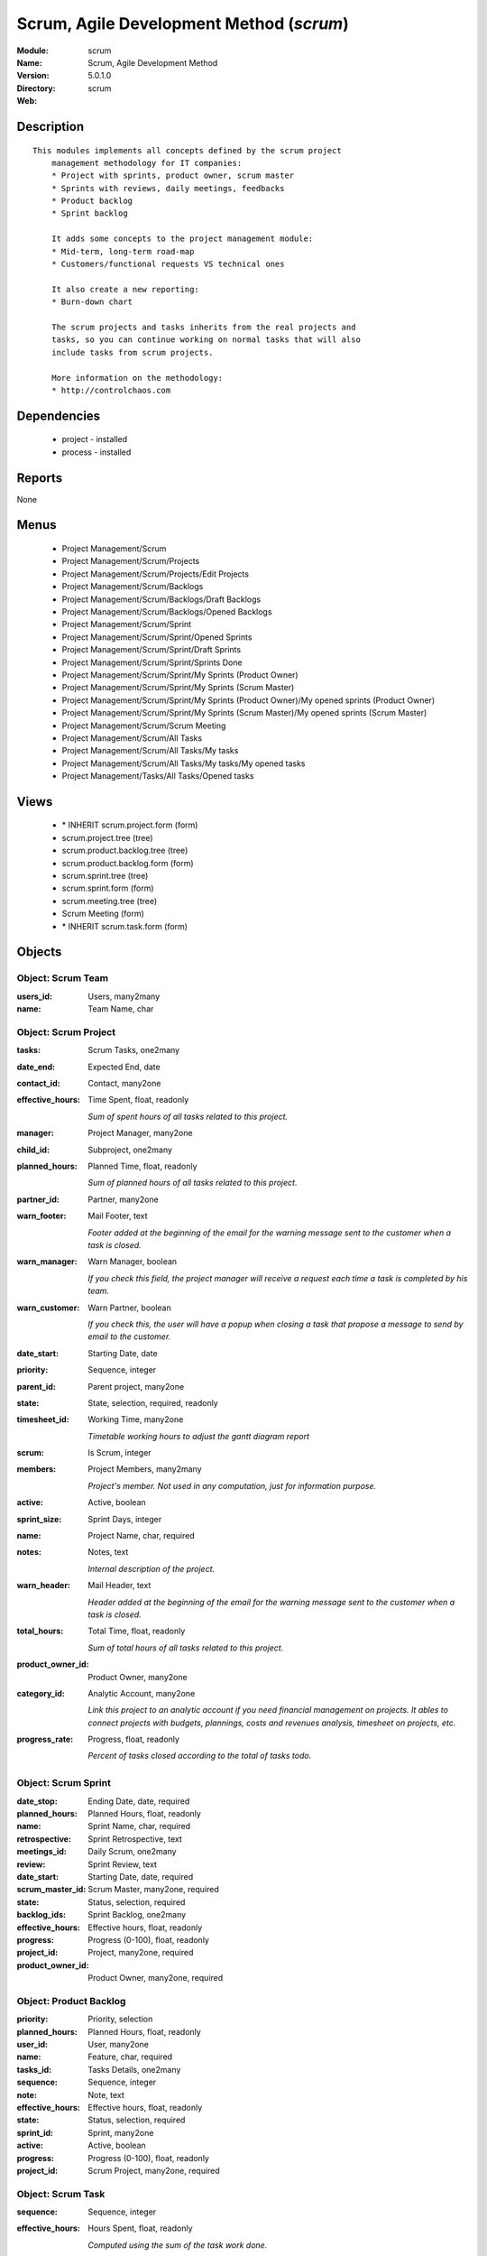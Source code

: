 
Scrum, Agile Development Method (*scrum*)
=========================================
:Module: scrum
:Name: Scrum, Agile Development Method
:Version: 5.0.1.0
:Directory: scrum
:Web: 

Description
-----------

::

  This modules implements all concepts defined by the scrum project
      management methodology for IT companies:
      * Project with sprints, product owner, scrum master
      * Sprints with reviews, daily meetings, feedbacks
      * Product backlog
      * Sprint backlog
  
      It adds some concepts to the project management module:
      * Mid-term, long-term road-map
      * Customers/functional requests VS technical ones
  
      It also create a new reporting:
      * Burn-down chart
  
      The scrum projects and tasks inherits from the real projects and
      tasks, so you can continue working on normal tasks that will also
      include tasks from scrum projects.
  
      More information on the methodology:
      * http://controlchaos.com

Dependencies
------------

 * project - installed
 * process - installed

Reports
-------

None


Menus
-------

 * Project Management/Scrum
 * Project Management/Scrum/Projects
 * Project Management/Scrum/Projects/Edit Projects
 * Project Management/Scrum/Backlogs
 * Project Management/Scrum/Backlogs/Draft Backlogs
 * Project Management/Scrum/Backlogs/Opened Backlogs
 * Project Management/Scrum/Sprint
 * Project Management/Scrum/Sprint/Opened Sprints
 * Project Management/Scrum/Sprint/Draft Sprints
 * Project Management/Scrum/Sprint/Sprints Done
 * Project Management/Scrum/Sprint/My Sprints (Product Owner)
 * Project Management/Scrum/Sprint/My Sprints (Scrum Master)
 * Project Management/Scrum/Sprint/My Sprints (Product Owner)/My opened sprints (Product Owner)
 * Project Management/Scrum/Sprint/My Sprints (Scrum Master)/My opened sprints (Scrum Master)
 * Project Management/Scrum/Scrum Meeting
 * Project Management/Scrum/All Tasks
 * Project Management/Scrum/All Tasks/My tasks
 * Project Management/Scrum/All Tasks/My tasks/My opened tasks
 * Project Management/Tasks/All Tasks/Opened tasks

Views
-----

 * \* INHERIT scrum.project.form (form)
 * scrum.project.tree (tree)
 * scrum.product.backlog.tree (tree)
 * scrum.product.backlog.form (form)
 * scrum.sprint.tree (tree)
 * scrum.sprint.form (form)
 * scrum.meeting.tree (tree)
 * Scrum Meeting (form)
 * \* INHERIT scrum.task.form (form)


Objects
-------

Object: Scrum Team
##################



:users_id: Users, many2many





:name: Team Name, char




Object: Scrum Project
#####################



:tasks: Scrum Tasks, one2many





:date_end: Expected End, date





:contact_id: Contact, many2one





:effective_hours: Time Spent, float, readonly

    *Sum of spent hours of all tasks related to this project.*



:manager: Project Manager, many2one





:child_id: Subproject, one2many





:planned_hours: Planned Time, float, readonly

    *Sum of planned hours of all tasks related to this project.*



:partner_id: Partner, many2one





:warn_footer: Mail Footer, text

    *Footer added at the beginning of the email for the warning message sent to the customer when a task is closed.*



:warn_manager: Warn Manager, boolean

    *If you check this field, the project manager will receive a request each time a task is completed by his team.*



:warn_customer: Warn Partner, boolean

    *If you check this, the user will have a popup when closing a task that propose a message to send by email to the customer.*



:date_start: Starting Date, date





:priority: Sequence, integer





:parent_id: Parent project, many2one





:state: State, selection, required, readonly





:timesheet_id: Working Time, many2one

    *Timetable working hours to adjust the gantt diagram report*



:scrum: Is Scrum, integer





:members: Project Members, many2many

    *Project's member. Not used in any computation, just for information purpose.*



:active: Active, boolean





:sprint_size: Sprint Days, integer





:name: Project Name, char, required





:notes: Notes, text

    *Internal description of the project.*



:warn_header: Mail Header, text

    *Header added at the beginning of the email for the warning message sent to the customer when a task is closed.*



:total_hours: Total Time, float, readonly

    *Sum of total hours of all tasks related to this project.*



:product_owner_id: Product Owner, many2one





:category_id: Analytic Account, many2one

    *Link this project to an analytic account if you need financial management on projects. It ables to connect projects with budgets, plannings, costs and revenues analysis, timesheet on projects, etc.*



:progress_rate: Progress, float, readonly

    *Percent of tasks closed according to the total of tasks todo.*


Object: Scrum Sprint
####################



:date_stop: Ending Date, date, required





:planned_hours: Planned Hours, float, readonly





:name: Sprint Name, char, required





:retrospective: Sprint Retrospective, text





:meetings_id: Daily Scrum, one2many





:review: Sprint Review, text





:date_start: Starting Date, date, required





:scrum_master_id: Scrum Master, many2one, required





:state: Status, selection, required





:backlog_ids: Sprint Backlog, one2many





:effective_hours: Effective hours, float, readonly





:progress: Progress (0-100), float, readonly





:project_id: Project, many2one, required





:product_owner_id: Product Owner, many2one, required




Object: Product Backlog
#######################



:priority: Priority, selection





:planned_hours: Planned Hours, float, readonly





:user_id: User, many2one





:name: Feature, char, required





:tasks_id: Tasks Details, one2many





:sequence: Sequence, integer





:note: Note, text





:effective_hours: Effective hours, float, readonly





:state: Status, selection, required





:sprint_id: Sprint, many2one





:active: Active, boolean





:progress: Progress (0-100), float, readonly





:project_id: Scrum Project, many2one, required




Object: Scrum Task
##################



:sequence: Sequence, integer





:effective_hours: Hours Spent, float, readonly

    *Computed using the sum of the task work done.*



:planned_hours: Planned Hours, float, required, readonly

    *Estimated time to do the task, usually set by the project manager when the task is in draft state.*



:partner_id: Partner, many2one





:user_id: Assigned to, many2one





:date_start: Starting Date, datetime





:priority: Importance, selection





:parent_id: Parent Task, many2one





:state: Status, selection, required, readonly





:progress: Progress (%), float, readonly

    *Computed as: Time Spent / Total Time.*



:project_id: Project, many2one





:type: Type, many2one





:description: Description, text





:scrum: Is Scrum, integer





:child_ids: Delegated Tasks, one2many





:work_ids: Work done, one2many





:active: Active, boolean





:delay_hours: Delay Hours, float, readonly

    *Computed as: Total Time - Estimated Time. It gives the difference of the time estimated by the project manager and the real time to close the task.*



:name: Task summary, char, required





:date_deadline: Deadline, datetime





:notes: Notes, text





:date_close: Date Closed, datetime, readonly





:total_hours: Total Hours, float, readonly

    *Computed as: Time Spent + Remaining Time.*



:product_backlog_id: Product Backlog, many2one





:history: Task Details, text, readonly





:remaining_hours: Remaining Hours, float

    *Total remaining time, can be re-estimated periodically by the assignee of the task.*


Object: Scrum Meeting
#####################



:question_blocks: Blocks encountered, text





:question_yesterday: Tasks since yesterday, text





:name: Meeting Name, char, required





:question_today: Tasks for today, text





:question_backlog: Backlog Accurate, text





:sprint_id: Sprint, many2one, required





:date: Meeting Date, date, required


